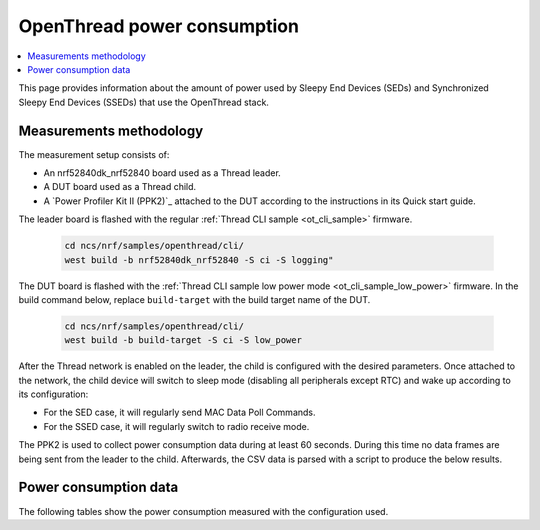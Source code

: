 .. _thread_power_consumption:

OpenThread power consumption
############################

.. contents::
   :local:
   :depth: 2

This page provides information about the amount of power used by Sleepy End Devices (SEDs) and Synchronized Sleepy End Devices (SSEDs) that use the OpenThread stack.

.. _thread_power_consumption_methodology:

Measurements methodology
************************

The measurement setup consists of:

* An nrf52840dk_nrf52840 board used as a Thread leader.
* A DUT board used as a Thread child.
* A `Power Profiler Kit II (PPK2)`_ attached to the DUT according to the instructions in its Quick start guide.

The leader board is flashed with the regular :ref:`Thread CLI sample <ot_cli_sample>` firmware.

   .. code-block::

      cd ncs/nrf/samples/openthread/cli/
      west build -b nrf52840dk_nrf52840 -S ci -S logging"

The DUT board is flashed with the :ref:`Thread CLI sample low power mode <ot_cli_sample_low_power>` firmware.
In the build command below, replace ``build-target`` with the build target name of the DUT.

   .. code-block::

      cd ncs/nrf/samples/openthread/cli/
      west build -b build-target -S ci -S low_power


After the Thread network is enabled on the leader, the child is configured with the desired parameters.
Once attached to the network, the child device will switch to sleep mode (disabling all peripherals except RTC) and wake up according to its configuration:

* For the SED case, it will regularly send MAC Data Poll Commands.
* For the SSED case, it will regularly switch to radio receive mode.

The PPK2 is used to collect power consumption data during at least 60 seconds.
During this time no data frames are being sent from the leader to the child.
Afterwards, the CSV data is parsed with a script to produce the below results.

.. _thread_power_consumption_data:

Power consumption data
**********************

The following tables show the power consumption measured with the configuration used.

.. tabs::

   .. group-tab:: Thread 1.3 SED

      .. table:: Configuration

         +--------------------------+---------------------+
         | Parameter                | nrf52840dk_nrf52840 |
         +==========================+=====================+
         | Board revision           |              v3.0.1 |
         +--------------------------+---------------------+
         | Supply voltage [V]       |                 3.0 |
         +--------------------------+---------------------+
         | Transmission power [dBm] |                   0 |
         +--------------------------+---------------------+
         | Polling period [ms]      |                1000 |
         +--------------------------+---------------------+

      .. table:: Power consumption

         +-------------------------------+-----------------------+
         | Parameter                     |   nrf52840dk_nrf52840 |
         +===============================+=======================+
         | Total charge per minute [μC]  |               1261.60 |
         +-------------------------------+-----------------------+
         | Average data poll charge [μC] |                 18.14 |
         +-------------------------------+-----------------------+
         | Average sleep current [μA]    |                  2.90 |
         +-------------------------------+-----------------------+


   .. group-tab:: Thread 1.3 SSED

      .. table:: Configuration

         +--------------------------------+---------------------+
         | Parameter                      | nrf52840dk_nrf52840 |
         +================================+=====================+
         | Board revision                 |              v3.0.1 |
         +--------------------------------+---------------------+
         | Supply voltage [V]             |                 3.0 |
         +--------------------------------+---------------------+
         | Transmission power [dBm]       |                   0 |
         +--------------------------------+---------------------+
         | CSL period [ms]                |                1000 |
         +--------------------------------+---------------------+
         | CSL timeout [s]                |                  20 |
         +--------------------------------+---------------------+
         | Parent's CSL accuracy [ppm]    |                 ±20 |
         +--------------------------------+---------------------+
         | Parent's CSL uncertainty [μs]  |                ±120 |
         +--------------------------------+---------------------+

      .. table:: Power consumption

         +---------------------------------+-----------------------+
         | Parameter                       |   nrf52840dk_nrf52840 |
         +=================================+=======================+
         | Total charge per minute [μC]    |               1115.00 |
         +---------------------------------+-----------------------+
         | Average CSL receive charge [μC] |                 14.24 |
         +---------------------------------+-----------------------+
         | Average data poll charge [μC]   |                 24.80 |
         +---------------------------------+-----------------------+
         | Average sleep current [μA]      |                  2.90 |
         +---------------------------------+-----------------------+
